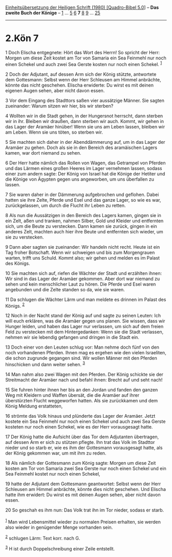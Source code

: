 :PROPERTIES:
:ID:       cea0d58b-a19c-4e93-884c-d7db9e7c6811
:END:
<<navbar>>
[[../index.html][Einheitsübersetzung der Heiligen Schrift (1980)
[Quadro-Bibel 5.0]]] -- *Das zweite Buch der Könige* --
[[file:2.Kön_1.html][1]] ... [[file:2.Kön_5.html][5]]
[[file:2.Kön_6.html][6]] *7* [[file:2.Kön_8.html][8]]
[[file:2.Kön_9.html][9]] ... [[file:2.Kön_25.html][25]]

--------------

* 2.Kön 7
  :PROPERTIES:
  :CUSTOM_ID: kön-7
  :END:

<<verses>>

<<v1>>
1 Doch Elischa entgegnete: Hört das Wort des Herrn! So spricht der Herr:
Morgen um diese Zeit kostet am Tor von Samaria ein Sea Feinmehl nur noch
einen Schekel und auch zwei Sea Gerste kosten nur noch einen Schekel.
^{[[#fn1][1]]}

<<v2>>
2 Doch der Adjutant, auf dessen Arm sich der König stützte, antwortete
dem Gottesmann: Selbst wenn der Herr Schleusen am Himmel anbrächte,
könnte das nicht geschehen. Elischa erwiderte: Du wirst es mit deinen
eigenen Augen sehen, aber nicht davon essen.

<<v3>>
3 Vor dem Eingang des Stadttors saßen vier aussätzige Männer. Sie sagten
zueinander: Warum sitzen wir hier, bis wir sterben?

<<v4>>
4 Wollten wir in die Stadt gehen, in der Hungersnot herrscht, dann
sterben wir in ihr. Bleiben wir draußen, dann sterben wir auch. Kommt,
wir gehen in das Lager der Aramäer hinüber! Wenn sie uns am Leben
lassen, bleiben wir am Leben. Wenn sie uns töten, so sterben wir.

<<v5>>
5 Sie machten sich daher in der Abenddämmerung auf, um in das Lager der
Aramäer zu gehen. Doch als sie in den Bereich des aramäischen Lagers
kamen, war dort niemand zu sehen.

<<v6>>
6 Der Herr hatte nämlich das Rollen von Wagen, das Getrampel von Pferden
und das Lärmen eines großen Heeres im Lager vernehmen lassen, sodass
einer zum andern sagte: Der König von Israel hat die Könige der Hetiter
und die Könige von Ägypten gegen uns angeworben, um uns überfallen zu
lassen.

<<v7>>
7 Sie waren daher in der Dämmerung aufgebrochen und geflohen. Dabei
hatten sie ihre Zelte, Pferde und Esel und das ganze Lager, so wie es
war, zurückgelassen, um durch die Flucht ihr Leben zu retten.

<<v8>>
8 Als nun die Aussätzigen in den Bereich des Lagers kamen, gingen sie in
ein Zelt, aßen und tranken, nahmen Silber, Gold und Kleider und
entfernten sich, um die Beute zu verstecken. Dann kamen sie zurück,
gingen in ein anderes Zelt, machten auch hier ihre Beute und entfernten
sich wieder, um sie zu verstecken.

<<v9>>
9 Dann aber sagten sie zueinander: Wir handeln nicht recht. Heute ist
ein Tag froher Botschaft. Wenn wir schweigen und bis zum Morgengrauen
warten, trifft uns Schuld. Kommt also; wir gehen und melden es im Palast
des Königs.

<<v10>>
10 Sie machten sich auf, riefen die Wächter der Stadt und erzählten
ihnen: Wir sind in das Lager der Aramäer gekommen. Aber dort war niemand
zu sehen und kein menschlicher Laut zu hören. Die Pferde und Esel waren
angebunden und die Zelte standen so da, wie sie waren.

<<v11>>
11 Da schlugen die Wächter Lärm und man meldete es drinnen im Palast des
Königs. ^{[[#fn2][2]]}

<<v12>>
12 Noch in der Nacht stand der König auf und sagte zu seinen Leuten: Ich
will euch erklären, was die Aramäer gegen uns planen. Sie wissen, dass
wir Hunger leiden, und haben das Lager nur verlassen, um sich auf dem
freien Feld zu verstecken mit dem Hintergedanken: Wenn sie die Stadt
verlassen, nehmen wir sie lebendig gefangen und dringen in die Stadt
ein.

<<v13>>
13 Doch einer von den Leuten schlug vor: Man nehme doch fünf von den
noch vorhandenen Pferden. Ihnen mag es ergehen wie den vielen
Israeliten, die schon zugrunde gegangen sind. Wir wollen Männer mit den
Pferden hinschicken und dann weiter sehen. ^{[[#fn3][3]]}

<<v14>>
14 Man nahm also zwei Wagen mit den Pferden. Der König schickte sie der
Streitmacht der Aramäer nach und befahl ihnen: Brecht auf und seht nach!

<<v15>>
15 Sie fuhren hinter ihnen her bis an den Jordan und fanden den ganzen
Weg mit Kleidern und Waffen übersät, die die Aramäer auf ihrer
überstürzten Flucht weggeworfen hatten. Als sie zurückkamen und dem
König Meldung erstatteten,

<<v16>>
16 strömte das Volk hinaus und plünderte das Lager der Aramäer. Jetzt
kostete ein Sea Feinmehl nur noch einen Schekel und auch zwei Sea Gerste
kosteten nur noch einen Schekel, wie es der Herr vorausgesagt hatte.

<<v17>>
17 Der König hatte die Aufsicht über das Tor dem Adjutanten übertragen,
auf dessen Arm er sich zu stützen pflegte. Ihn trat das Volk im Stadttor
nieder und so starb er, wie es ihm der Gottesmann vorausgesagt hatte,
als der König gekommen war, um mit ihm zu reden.

<<v18>>
18 Als nämlich der Gottesmann zum König sagte: Morgen um diese Zeit
kosten am Tor von Samaria zwei Sea Gerste nur noch einen Schekel und ein
Sea Feinmehl kostet nur noch einen Schekel,

<<v19>>
19 hatte der Adjutant dem Gottesmann geantwortet: Selbst wenn der Herr
Schleusen am Himmel anbrächte, könnte dies nicht geschehen. Und Elischa
hatte ihm erwidert: Du wirst es mit deinen Augen sehen, aber nicht davon
essen.

<<v20>>
20 So geschah es ihm nun: Das Volk trat ihn im Tor nieder, sodass er
starb.\\
\\

^{[[#fnm1][1]]} Man wird Lebensmittel wieder zu normalen Preisen
erhalten, sie werden also wieder in genügender Menge vorhanden sein.

^{[[#fnm2][2]]} schlugen Lärm: Text korr. nach G.

^{[[#fnm3][3]]} H ist durch Doppelschreibung einer Zeile entstellt.

